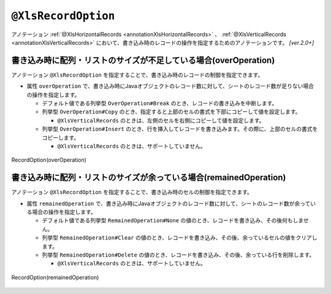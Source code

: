

.. _annotationXlsRecordOption:

--------------------------------------
``@XlsRecordOption``
--------------------------------------

アノテーション :ref:`@XlsHorizontalRecords <annotationXlsHorizontalRecords>` 、 :ref:`@XlsVerticalRecords <annotationXlsVerticalRecords>`  において、書き込み時のレコードの操作を指定するためのアノテーションです。 `[ver.2.0+]`


^^^^^^^^^^^^^^^^^^^^^^^^^^^^^^^^^^^^^^^^^^^^^^^^^^^^^^^^^^^^^^^^^^^^^^
書き込み時に配列・リストのサイズが不足している場合(overOperation)
^^^^^^^^^^^^^^^^^^^^^^^^^^^^^^^^^^^^^^^^^^^^^^^^^^^^^^^^^^^^^^^^^^^^^^

アノテーション ``@XlsRecordOption`` を指定することで、書き込み時のレコードの制御を指定できます。

* 属性 ``overOperation`` で、書き込み時にJavaオブジェクトのレコード数に対して、シートのレコード数が足りない場合の操作を指定します。

  * デフォルト値である列挙型 ``OverOperation#Break`` のとき、レコードの書き込みを中断します。
  * 列挙型 ``OverOperation#Copy`` のとき、指定すると上部のセルの書式を下部にコピーして値を設定します。

    * ``@XlsVerticalRecords`` のときは、左側のセルを右側にコピーして値を設定します。

  * 列挙型 ``OverOperation#Insert`` のとき、行を挿入してレコードを書き込みます。その際に、上部のセルの書式をコピーします。

    * ``@XlsVerticalRecords`` のときは、サポートしていません。

.. figure:: ./_static/RecordOption_overOperation.png
   :align: center
   
   RecordOption(overOperation)


.. sourcecode:: java
    :linenos:
    
    // 書き込むデータ
    List<UserRecord> data = new ArrayList<>();
    data.add(new UserRecord(1, "山田　太郎"));
    data.add(new UserRecord(2, "山田　花子"));
    data.add(new UserRecord(3, "鈴木　一郎"));
    
    // マッピングの定義
    @XlsSheet(name="Users")
    public class SheetObject {
        
        @XlsHorizontalRecords(tableLabel="ユーザ一覧")
        @XlsRecordOption(overOperation=OverOperation.Insert)
        private List<UserRecord> records;
        
    }


^^^^^^^^^^^^^^^^^^^^^^^^^^^^^^^^^^^^^^^^^^^^^^^^^^^^^^^^^^^^^^^^^^^^^^^^^^^^^^^^^
書き込み時に配列・リストのサイズが余っている場合(remainedOperation)
^^^^^^^^^^^^^^^^^^^^^^^^^^^^^^^^^^^^^^^^^^^^^^^^^^^^^^^^^^^^^^^^^^^^^^^^^^^^^^^^^

アノテーション ``@XlsRecordOption`` を指定することで、書き込み時のセルの制御を指定できます。


* 属性 ``remainedOperation`` で、書き込み時にJavaオブジェクトのレコード数に対して、シートのレコード数が余っている場合の操作を指定します。

  * デフォルト値である列挙型 ``RemainedOperation#None`` の値のとき、レコードを書き込み、その後何もしません。
  * 列挙型 ``RemainedOperation#Clear`` の値のとき、レコードを書き込み、その後、余っているセルの値をクリアします。
  * 列挙型 ``RemainedOperation#Delete`` の値のとき、レコードを書き込み、その後、余っている行を削除します。

    * ``@XlsVerticalRecords`` のときは、サポートしていません。


.. figure:: ./_static/RecordOption_remainedOperation.png
   :align: center
   
   RecordOption(remainedOperation)


.. sourcecode:: java
    :linenos:
    
    // 書き込むデータ
    List<UserRecord> data = new ArrayList<>();
    data.add(new UserRecord(1, "山田　太郎"));
    data.add(new UserRecord(2, "山田　花子"));
    
    // マッピングの定義
    @XlsSheet(name="Users")
    public class SheetObject {
        
        @XlsHorizontalRecords(tableLabel="ユーザ一覧")
        @XlsRecordOption(remainedOperation=RemainedOperation.Clear)
        private List<UserRecord> records;
        
    }


